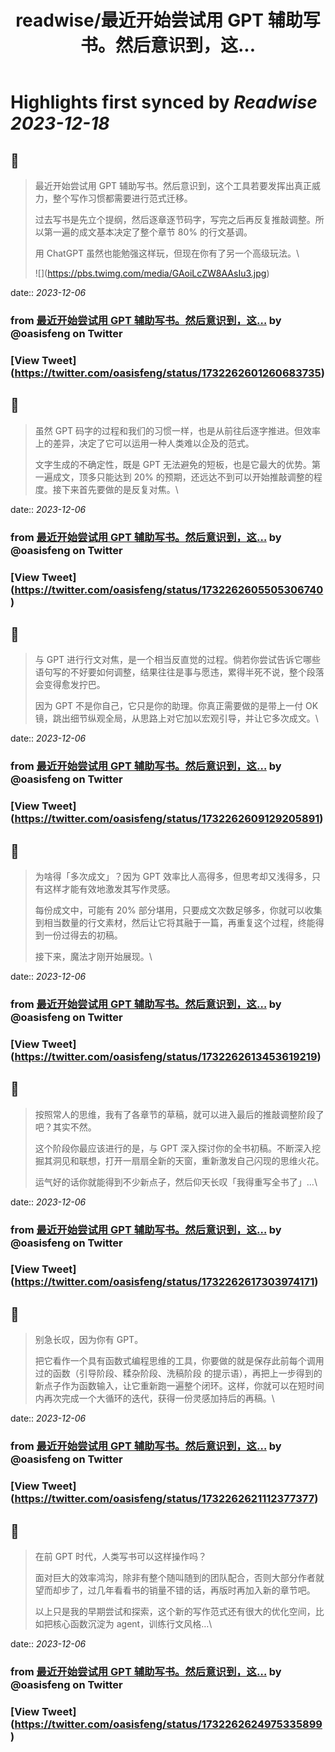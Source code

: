 :PROPERTIES:
:title: readwise/最近开始尝试用 GPT 辅助写书。然后意识到，这...
:END:

:PROPERTIES:
:author: [[oasisfeng on Twitter]]
:full-title: "最近开始尝试用 GPT 辅助写书。然后意识到，这..."
:category: [[tweets]]
:url: https://twitter.com/oasisfeng/status/1732262601260683735
:image-url: https://pbs.twimg.com/profile_images/1731824343/Smile.JPG
:END:

* Highlights first synced by [[Readwise]] [[2023-12-18]]
** 📌
#+BEGIN_QUOTE
最近开始尝试用 GPT 辅助写书。然后意识到，这个工具若要发挥出真正威力，整个写作习惯都需要进行范式迁移。

过去写书是先立个提纲，然后逐章逐节码字，写完之后再反复推敲调整。所以第一遍的成文基本决定了整个章节 80% 的行文基调。

用 ChatGPT 虽然也能勉强这样玩，但现在你有了另一个高级玩法。\ 

![](https://pbs.twimg.com/media/GAoiLcZW8AAsIu3.jpg) 
#+END_QUOTE
    date:: [[2023-12-06]]
*** from _最近开始尝试用 GPT 辅助写书。然后意识到，这..._ by @oasisfeng on Twitter
*** [View Tweet](https://twitter.com/oasisfeng/status/1732262601260683735)
** 📌
#+BEGIN_QUOTE
虽然 GPT 码字的过程和我们的习惯一样，也是从前往后逐字推进。但效率上的差异，决定了它可以运用一种人类难以企及的范式。

文字生成的不确定性，既是 GPT 无法避免的短板，也是它最大的优势。第一遍成文，顶多只能达到 20% 的预期，还远达不到可以开始推敲调整的程度。接下来首先要做的是反复对焦。\ 
#+END_QUOTE
    date:: [[2023-12-06]]
*** from _最近开始尝试用 GPT 辅助写书。然后意识到，这..._ by @oasisfeng on Twitter
*** [View Tweet](https://twitter.com/oasisfeng/status/1732262605505306740)
** 📌
#+BEGIN_QUOTE
与 GPT 进行行文对焦，是一个相当反直觉的过程。倘若你尝试告诉它哪些语句写的不好要如何调整，结果往往是事与愿违，累得半死不说，整个段落会变得愈发拧巴。

因为 GPT 不是你自己，它只是你的助理。你真正需要做的是带上一付 OK 镜，跳出细节纵观全局，从思路上对它加以宏观引导，并让它多次成文。\ 
#+END_QUOTE
    date:: [[2023-12-06]]
*** from _最近开始尝试用 GPT 辅助写书。然后意识到，这..._ by @oasisfeng on Twitter
*** [View Tweet](https://twitter.com/oasisfeng/status/1732262609129205891)
** 📌
#+BEGIN_QUOTE
为啥得「多次成文」？因为 GPT 效率比人高得多，但思考却又浅得多，只有这样才能有效地激发其写作灵感。

每份成文中，可能有 20% 部分堪用，只要成文次数足够多，你就可以收集到相当数量的行文素材，然后让它将其融于一篇，再重复这个过程，终能得到一份过得去的初稿。

接下来，魔法才刚开始展现。\ 
#+END_QUOTE
    date:: [[2023-12-06]]
*** from _最近开始尝试用 GPT 辅助写书。然后意识到，这..._ by @oasisfeng on Twitter
*** [View Tweet](https://twitter.com/oasisfeng/status/1732262613453619219)
** 📌
#+BEGIN_QUOTE
按照常人的思维，我有了各章节的草稿，就可以进入最后的推敲调整阶段了吧？其实不然。

这个阶段你最应该进行的是，与 GPT 深入探讨你的全书初稿。不断深入挖掘其洞见和联想，打开一扇扇全新的天窗，重新激发自己闪现的思维火花。

运气好的话你就能得到不少新点子，然后仰天长叹「我得重写全书了」…\ 
#+END_QUOTE
    date:: [[2023-12-06]]
*** from _最近开始尝试用 GPT 辅助写书。然后意识到，这..._ by @oasisfeng on Twitter
*** [View Tweet](https://twitter.com/oasisfeng/status/1732262617303974171)
** 📌
#+BEGIN_QUOTE
别急长叹，因为你有 GPT。

把它看作一个具有函数式编程思维的工具，你要做的就是保存此前每个调用过的函数（引导阶段、糅杂阶段、洗稿阶段 的提示语），再把上一步得到的新点子作为函数输入，让它重新跑一遍整个闭环。这样，你就可以在短时间内再次完成一个大循环的迭代，获得一份灵感加持后的再稿。\ 
#+END_QUOTE
    date:: [[2023-12-06]]
*** from _最近开始尝试用 GPT 辅助写书。然后意识到，这..._ by @oasisfeng on Twitter
*** [View Tweet](https://twitter.com/oasisfeng/status/1732262621112377377)
** 📌
#+BEGIN_QUOTE
在前 GPT 时代，人类写书可以这样操作吗？

面对巨大的效率鸿沟，除非有整个随叫随到的团队配合，否则大部分作者就望而却步了，过几年看看书的销量不错的话，再版时再加入新的章节吧。

以上只是我的早期尝试和探索，这个新的写作范式还有很大的优化空间，比如把核心函数沉淀为 agent，训练行文风格…\ 
#+END_QUOTE
    date:: [[2023-12-06]]
*** from _最近开始尝试用 GPT 辅助写书。然后意识到，这..._ by @oasisfeng on Twitter
*** [View Tweet](https://twitter.com/oasisfeng/status/1732262624975335899)